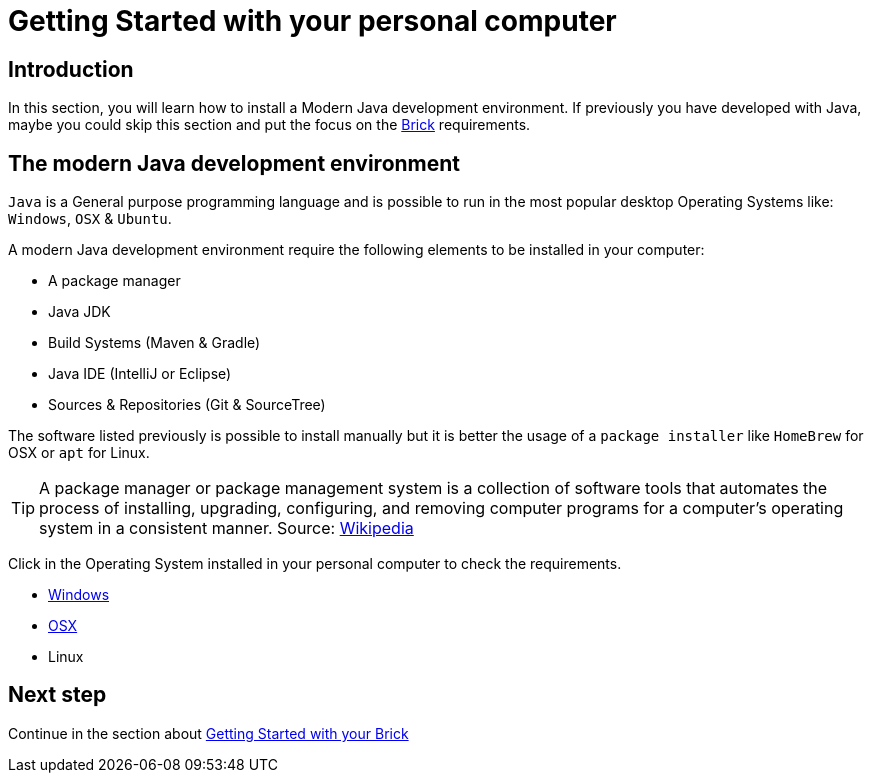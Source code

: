 # Getting Started with your personal computer

## Introduction

In this section, you will learn how to install a Modern Java development environment.
If previously you have developed with Java, maybe you could skip this section and put the focus
on the link:brick.html[Brick] requirements.

## The modern Java development environment

`Java` is a General purpose programming language and is possible to run
in the most popular desktop Operating Systems like: `Windows`, `OSX` & `Ubuntu`.

A modern Java development environment require the following elements to be installed in your computer:

- A package manager
- Java JDK
- Build Systems (Maven & Gradle)
- Java IDE (IntelliJ or Eclipse)
- Sources & Repositories (Git & SourceTree)

The software listed previously is possible to install manually but
it is better the usage of a `package installer`
like `HomeBrew` for OSX or `apt` for Linux.

TIP: A package manager or package management system is a collection of software tools that automates the process of
installing, upgrading, configuring, and removing computer programs for a computer's operating system
in a consistent manner.
Source: link:https://en.wikipedia.org/wiki/Package_manager[Wikipedia]

Click in the Operating System installed in your personal computer to check the requirements.

- link:laptop_windows.html[Windows]
- link:laptop_osx.html[OSX]
- Linux

## Next step

Continue in the section about link:brick.html[Getting Started with your Brick]

++++

<script>
    (function(i,s,o,g,r,a,m){i['GoogleAnalyticsObject']=r;i[r]=i[r]||function(){
    (i[r].q=i[r].q||[]).push(arguments)},i[r].l=1*new Date();a=s.createElement(o),
    m=s.getElementsByTagName(o)[0];a.async=1;a.src=g;m.parentNode.insertBefore(a,m)
    })(window,document,'script','//www.google-analytics.com/analytics.js','ga');

    ga('create', 'UA-343143-18', 'auto');
    ga('send', 'pageview');
</script>
++++